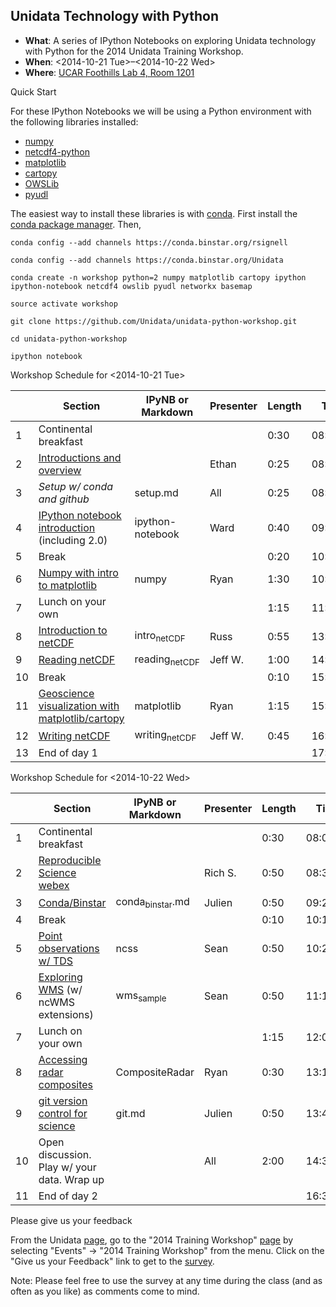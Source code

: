** Unidata Technology with Python

- *What*: A series of IPython Notebooks on exploring Unidata technology with Python for the 2014 Unidata Training Workshop.
- *When*: <2014-10-21 Tue>--<2014-10-22 Wed>
- *Where*: [[http://www.unidata.ucar.edu/about/#visit][UCAR Foothills Lab 4, Room 1201]]

**** Quick Start

For these IPython Notebooks we will be using a Python environment with the
following libraries installed:

- [[http://www.numpy.org/][numpy]]
- [[https://code.google.com/p/netcdf4-python/][netcdf4-python]]
- [[http://matplotlib.org/][matplotlib]]
- [[http://scitools.org.uk/cartopy/][cartopy]]
- [[https://pypi.python.org/pypi/OWSLib/][OWSLib]]
- [[https://github.com/Unidata/pyudl][pyudl]]

The easiest way to install these libraries is with [[http://conda.pydata.org/][conda]]. First install the [[http://conda.pydata.org/][conda
package manager]]. Then,

#+BEGIN_SRC shell
conda config --add channels https://conda.binstar.org/rsignell

conda config --add channels https://conda.binstar.org/Unidata

conda create -n workshop python=2 numpy matplotlib cartopy ipython ipython-notebook netcdf4 owslib pyudl networkx basemap

source activate workshop

git clone https://github.com/Unidata/unidata-python-workshop.git

cd unidata-python-workshop

ipython notebook
#+END_SRC

**** Workshop Schedule for <2014-10-21 Tue>

|----+--------------------------------------------------+-------------------+-----------+--------+----------|
|    | Section                                          | IPyNB or Markdown | Presenter | Length |     Time |
|----+--------------------------------------------------+-------------------+-----------+--------+----------|
|  1 | Continental breakfast                            |                   |           |   0:30 | 08:00:00 |
|  2 | [[http://figshare.com/s/613753ea58ae11e4a40206ec4b8d1f61][Introductions and overview]]                       |                   | Ethan     |   0:25 | 08:30:00 |
|  3 | [[setup.md][Setup w/ conda and github]]                        | setup.md          | All       |   0:25 | 08:55:00 |
|  4 | [[http://nbviewer.ipython.org/urls/raw.github.com/Unidata/unidata-python-workshop/master/ipython-notebook-examples][IPython notebook introduction]] (including 2.0)    | ipython-notebook  | Ward      |   0:40 | 09:20:00 |
|  5 | Break                                            |                   |           |   0:20 | 10:00:00 |
|  6 | [[http://nbviewer.ipython.org/github/Unidata/unidata-python-workshop/blob/master/numpy.ipynb][Numpy with intro to matplotlib]]                   | numpy             | Ryan      |   1:30 | 10:20:00 |
|  7 | Lunch on your own                                |                   |           |   1:15 | 11:50:00 |
|  8 | [[http://figshare.com/s/c187717c58ad11e48fe806ec4b8d1f61][Introduction to netCDF]]                           | intro_netCDF      | Russ      |   0:55 | 13:05:00 |
|  9 | [[http://nbviewer.ipython.org/urls/raw.github.com/Unidata/unidata-python-workshop/master/reading_netCDF.ipynb][Reading netCDF]]                                   | reading_netCDF    | Jeff W.   |   1:00 | 14:00:00 |
| 10 | Break                                            |                   |           |   0:10 | 15:00:00 |
| 11 | [[http://nbviewer.ipython.org/urls/raw.github.com/Unidata/unidata-python-workshop/master/matplotlib.ipynb][Geoscience visualization with matplotlib/cartopy]] | matplotlib        | Ryan      |   1:15 | 15:10:00 |
| 12 | [[http://nbviewer.ipython.org/urls/raw.github.com/Unidata/unidata-python-workshop/master/writing_netCDF.ipynb][Writing netCDF]]                                   | writing_netCDF    | Jeff W.   |   0:45 | 16:25:00 |
| 13 | End of day 1                                     |                   |           |        | 17:10:00 |
|----+--------------------------------------------------+-------------------+-----------+--------+----------|
#+TBLFM: @3$6..@-1$6=@-1$5+@-1$6;T::$1=@#-1

**** Workshop Schedule for <2014-10-22 Wed>

|----+---------------------------------------------+-------------------+-----------+--------+----------|
|    | Section                                     | IPyNB or Markdown | Presenter | Length |     Time |
|----+---------------------------------------------+-------------------+-----------+--------+----------|
|  1 | Continental breakfast                       |                   |           |   0:30 | 08:00:00 |
|  2 | [[https://speakerdeck.com/rsignell/reproducible-science][Reproducible Science webex]]                  |                   | Rich S.   |   0:50 | 08:30:00 |
|  3 | [[http://figshare.com/s/1ab21e9658ae11e4a40206ec4b8d1f61][Conda/Binstar]]                               | conda_binstar.md  | Julien    |   0:50 | 09:20:00 |
|  4 | Break                                       |                   |           |   0:10 | 10:10:00 |
|  5 | [[http://nbviewer.ipython.org/urls/raw.github.com/Unidata/unidata-python-workshop/master/Geocoded_METAR.ipynb][Point observations w/ TDS]]                   | ncss              | Sean      |   0:50 | 10:20:00 |
|  6 | [[http://nbviewer.ipython.org/urls/raw.github.com/Unidata/unidata-python-workshop/master/wms_sample.ipynb][Exploring WMS]] (w/ ncWMS extensions)         | wms_sample        | Sean      |   0:50 | 11:10:00 |
|  7 | Lunch on your own                           |                   |           |   1:15 | 12:00:00 |
|  8 | [[http://nbviewer.ipython.org/urls/raw.github.com/Unidata/unidata-python-workshop/master/CompositeRadar.ipynb][Accessing radar composites]]                  | CompositeRadar    | Ryan      |   0:30 | 13:15:00 |
|  9 | [[http://figshare.com/s/8638d4e458ad11e4b7ca06ec4bbcf141][git version control for science]]             | git.md            | Julien    |   0:50 | 13:45:00 |
| 10 | Open discussion. Play w/ your data. Wrap up |                   | All       |   2:00 | 14:35:00 |
| 11 | End of day 2                                |                   |           |        | 16:35:00 |
|----+---------------------------------------------+-------------------+-----------+--------+----------|
#+TBLFM: @3$6..@-1$6=@-1$5+@-1$6;T::$1=@#-1

**** Please give us your feedback

From the Unidata [[http://www.unidata.ucar.edu/][page]], go to the "2014 Training Workshop" [[http://www.unidata.ucar.edu/events/2014TrainingWorkshop/][page]] by selecting
"Events" -> "2014 Training Workshop" from the menu. Click on the "Give us your
Feedback" link to get to the [[http://www.unidata.ucar.edu/community/surveys/2014training/survey.html][survey]].

Note: Please feel free to use the survey at any time during the class (and as
often as you like) as comments come to mind.

